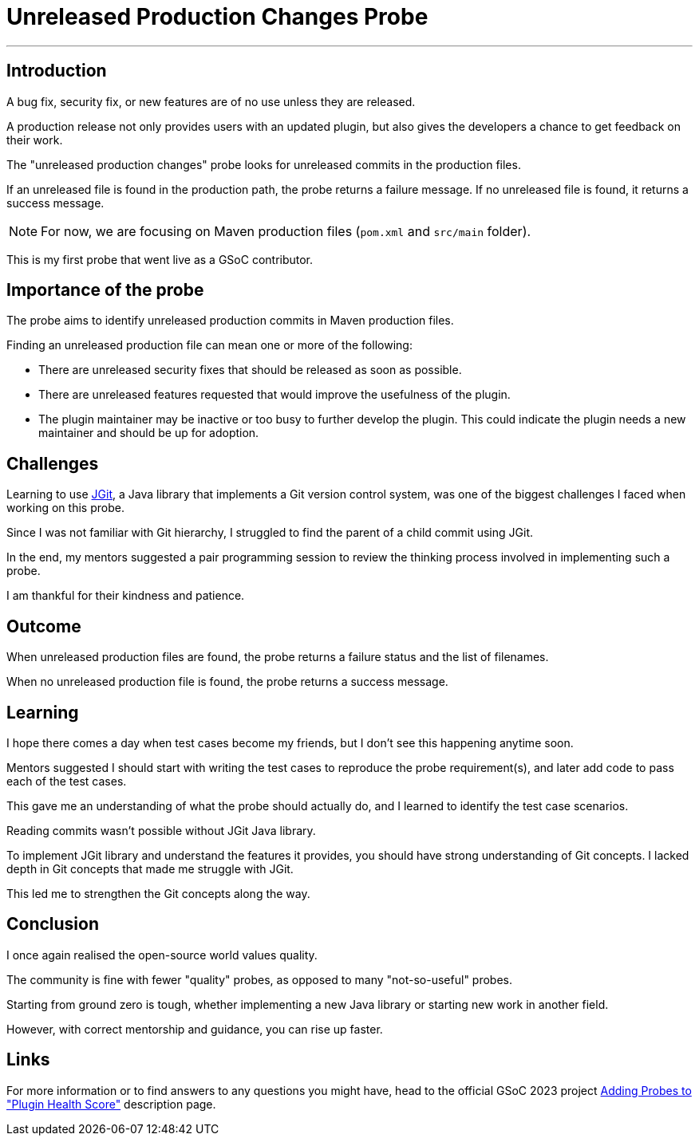 = Unreleased Production Changes Probe
:page-tags: gsoc, gsoc2023, healthscore, probes, plugin
:page-author: Jagrutiti
:page-opengraph: ../../images/images/gsoc/2023/blog_20230702.png

---

== Introduction

A bug fix, security fix, or new features are of no use unless they are released.

A production release not only provides users with an updated plugin, but also gives the developers a chance to get feedback on their work.

The "unreleased production changes" probe looks for unreleased commits in the production files.

If an unreleased file is found in the production path, the probe returns a failure message.
If no unreleased file is found, it returns a success message.

NOTE: For now, we are focusing on Maven production files (`pom.xml` and `src/main` folder). 

This is my first probe that went live as a GSoC contributor.

== Importance of the probe
The probe aims to identify unreleased production commits in  Maven production files.

Finding an unreleased production file can mean one or more of the following:

* There are unreleased security fixes that should be released as soon as possible.
* There are unreleased features requested that would improve the usefulness of the plugin.
* The plugin maintainer may be inactive or too busy to further develop the plugin.
This could indicate the plugin needs a new maintainer and should be up for adoption.

== Challenges
Learning to use link:https://www.eclipse.org/jgit/[JGit], a Java library that implements a Git version control system, was one of the biggest challenges I faced when working on this probe.

Since I was not familiar with Git hierarchy, I struggled to find the parent of a child commit using JGit.

In the end, my mentors suggested a pair programming session to review the thinking process involved in implementing such a probe.

I am thankful for their kindness and patience.

== Outcome
When unreleased production files are found, the probe returns a failure status and the list of filenames.

When no unreleased production file is found, the probe returns a success message.

== Learning
I hope there comes a day when test cases become my friends, but I don't see this happening anytime soon.

Mentors suggested I should start with writing the test cases to reproduce the probe requirement(s), and later add code to pass each of the test cases.

This gave me an understanding of what the probe should actually do, and I learned to identify the test case scenarios.

Reading commits wasn't possible without JGit Java library.

To implement JGit library and understand the features it provides, you should have strong understanding of Git concepts.
I lacked depth in Git concepts that made me struggle with JGit.

This led me to strengthen the Git concepts along the way.


== Conclusion
I once again realised the open-source world values quality.

The community is fine with fewer "quality" probes, as opposed to many "not-so-useful" probes.

Starting from ground zero is tough, whether implementing a new Java library or starting new work in another field.

However, with correct mentorship and guidance, you can rise up faster.

== Links
For more information or to find answers to any questions you might have, head to the official GSoC 2023 project link:/projects/gsoc/2023/projects/add-probes-to-plugin-health-score/[Adding Probes to  "Plugin Health Score"] description page.

